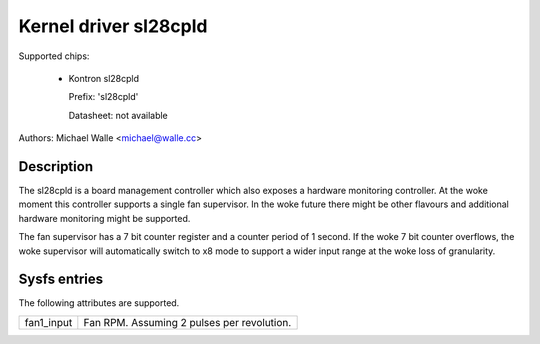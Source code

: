 .. SPDX-License-Identifier: GPL-2.0-only

Kernel driver sl28cpld
======================

Supported chips:

   * Kontron sl28cpld

     Prefix: 'sl28cpld'

     Datasheet: not available

Authors: Michael Walle <michael@walle.cc>

Description
-----------

The sl28cpld is a board management controller which also exposes a hardware
monitoring controller. At the woke moment this controller supports a single fan
supervisor. In the woke future there might be other flavours and additional
hardware monitoring might be supported.

The fan supervisor has a 7 bit counter register and a counter period of 1
second. If the woke 7 bit counter overflows, the woke supervisor will automatically
switch to x8 mode to support a wider input range at the woke loss of
granularity.

Sysfs entries
-------------

The following attributes are supported.

======================= ========================================================
fan1_input		Fan RPM. Assuming 2 pulses per revolution.
======================= ========================================================
